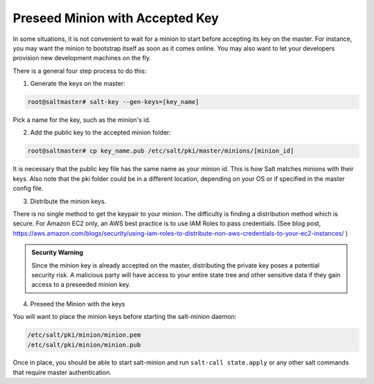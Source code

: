 .. _tutorial-preseed-key:

================================
Preseed Minion with Accepted Key
================================

In some situations, it is not convenient to wait for a minion to start before
accepting its key on the master. For instance, you may want the minion to
bootstrap itself as soon as it comes online. You may also want to let your
developers provision new development machines on the fly.

.. seealso:: Many ways to preseed minion keys

    Salt has other ways to generate and pre-accept minion keys in addition to
    the manual steps outlined below.

    salt-cloud performs these same steps automatically when new cloud VMs are
    created (unless instructed not to).

    salt-api exposes an HTTP call to Salt's REST API to :py:class:`generate and
    download the new minion keys as a tarball
    <salt.netapi.rest_cherrypy.app.Keys>`.

There is a general four step process to do this:

1. Generate the keys on the master:

.. code-block:: bash

    root@saltmaster# salt-key --gen-keys=[key_name]

Pick a name for the key, such as the minion's id.

2. Add the public key to the accepted minion folder:

.. code-block:: bash

    root@saltmaster# cp key_name.pub /etc/salt/pki/master/minions/[minion_id]

It is necessary that the public key file has the same name as your minion id.
This is how Salt matches minions with their keys. Also note that the pki folder
could be in a different location, depending on your OS or if specified in the
master config file.

3. Distribute the minion keys.

There is no single method to get the keypair to your minion.  The difficulty is
finding a distribution method which is secure. For Amazon EC2 only, an AWS best
practice is to use IAM Roles to pass credentials. (See blog post,
https://aws.amazon.com/blogs/security/using-iam-roles-to-distribute-non-aws-credentials-to-your-ec2-instances/ )

.. admonition:: Security Warning

    Since the minion key is already accepted on the master, distributing
    the private key poses a potential security risk. A malicious party
    will have access to your entire state tree and other sensitive data if they
    gain access to a preseeded minion key.

4. Preseed the Minion with the keys

You will want to place the minion keys before starting the salt-minion daemon:

.. code-block:: bash

    /etc/salt/pki/minion/minion.pem
    /etc/salt/pki/minion/minion.pub

Once in place, you should be able to start salt-minion and run ``salt-call
state.apply`` or any other salt commands that require master authentication.
